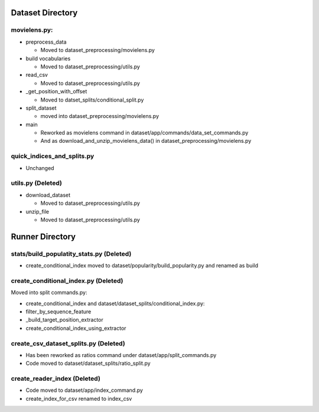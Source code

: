 Dataset Directory
-----------------

movielens.py:
~~~~~~~~~~~~~

-  preprocess\_data

   -  Moved to dataset\_preprocessing/movielens.py

-  build vocabularies

   -  Moved to dataset\_preprocessing/utils.py

-  read\_csv

   -  Moved to dataset\_preprocessing/utils.py

-  \_get\_position\_with\_offset

   -  Moved to datset\_splits/conditional\_split.py

-  split\_dataset

   -  moved into dataset\_preprocessing/movielens.py

-  main

   -  Reworked as movielens command in
      dataset/app/commands/data\_set\_commands.py
   -  And as download\_and\_unzip\_movielens\_data() in
      dataset\_preprocessing/movielens.py

quick\_indices\_and\_splits.py
~~~~~~~~~~~~~~~~~~~~~~~~~~~~~~

-  Unchanged

utils.py (Deleted)
~~~~~~~~~~~~~~~~~~

-  download\_dataset

   -  Moved to dataset\_preprocessing/utils.py

-  unzip\_file

   -  Moved to dataset\_preprocessing/utils.py

Runner Directory
----------------

stats/build\_populatity\_stats.py (Deleted)
~~~~~~~~~~~~~~~~~~~~~~~~~~~~~~~~~~~~~~~~~~~

-  create\_conditional\_index moved to
   dataset/popularity/build\_popularity.py and renamed as build

create\_conditional\_index.py (Deleted)
~~~~~~~~~~~~~~~~~~~~~~~~~~~~~~~~~~~~~~~

Moved into split commands.py:

-  create\_conditional\_index and dataset/dataset\_splits/conditional\_index.py:
-  filter\_by\_sequence\_feature
-  \_build\_target\_position\_extractor
-  create\_conditional\_index\_using\_extractor

create\_csv\_dataset\_splits.py (Deleted)
~~~~~~~~~~~~~~~~~~~~~~~~~~~~~~~~~~~~~~~~~

-  Has been reworked as ratios command under
   dataset/app/split\_commands.py
-  Code moved to dataset/dataset\_splits/ratio\_split.py

create\_reader\_index (Deleted)
~~~~~~~~~~~~~~~~~~~~~~~~~~~~~~~

-  Code moved to dataset/app/index\_command.py
-  create\_index\_for\_csv renamed to index\_csv

